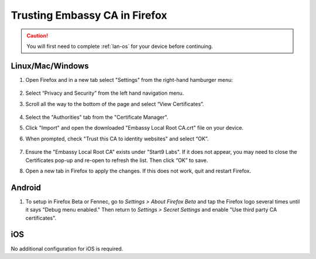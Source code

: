 .. _lan-ff:

==============================
Trusting Embassy CA in Firefox
==============================

.. caution:: You will first need to complete :ref:`lan-os` for your device before continuing.

Linux/Mac/Windows
-----------------

#. Open Firefox and in a new tab select "Settings" from the right-hand hamburger menu:

    .. figure:: /_static/images/tor/os_ff_settings.png
            :width: 30%
            :alt: Firefox options screenshot

#. Select “Privacy and Security” from the left hand navigation menu.

#. Scroll all the way to the bottom of the page and select “View Certificates”.

    .. figure:: /_static/images/ssl/browser/firefox_security_settings.png
        :width: 80%
        :alt: Firefox security settings

#. Select the "Authorities" tab from the "Certificate Manager".

#. Click "Import" and open the downloaded "Embassy Local Root CA.crt" file on your device.

#. When prompted, check "Trust this CA to identity websites" and select “OK”.

    .. figure:: /_static/images/ssl/browser/firefox_view_certs.png
        :width: 80%
        :alt: Firefox import cert

#. Ensure the "Embassy Local Root CA" exists under "Start9 Labs".  If it does not appear, you may need to close the Certificates pop-up and re-open to refresh the list. Then click “OK” to save.

#. Open a new tab in Firefox to apply the changes. If this does not work, quit and restart Firefox.

Android
-------

#. To setup in Firefox Beta or Fennec, go to *Settings > About Firefox Beta* and tap the Firefox logo several times until it says "Debug menu enabled." Then return to *Settings > Secret Settings* and enable "Use third party CA certificates".

iOS
---

No additional configuration for iOS is required.
